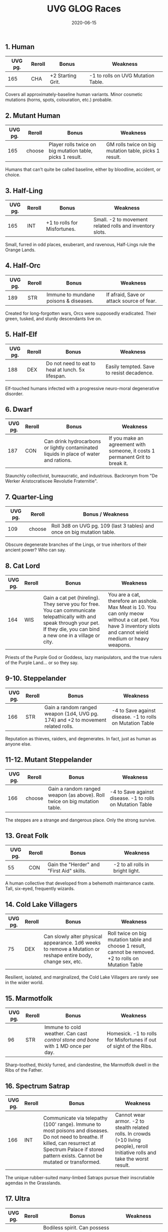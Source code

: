 #+TITLE: UVG GLOG Races
#+DATE: 2020-06-15
#+DRAFT: true

** 1. Human
| UVG pg. | Reroll | Bonus            | Weakness                          |
|---------+--------+------------------+-----------------------------------|
|     165 | CHA    | +2 Starting Grit. | -1 to rolls on UVG Mutation Table. |

Covers all approximately-baseline human variants. Minor cosmetic mutations (horns, spots, colouration, etc.) probable.

** 2. Mutant Human
| UVG pg. | Reroll | Bonus                                                     | Weakness                                              |
|---------+--------+-----------------------------------------------------------+-------------------------------------------------------|
|     165 | choose | Player rolls twice on big mutation table, picks 1 result. | GM rolls twice on big mutation table, picks 1 result. |

Humans that can’t quite be called baseline, either by bloodline, accident, or choice.

** 3. Half-Ling
| UVG pg. | Reroll | Bonus                        | Weakness                                                 |
|---------+--------+------------------------------+----------------------------------------------------------|
|     165 | INT    | +1 to rolls for Misfortunes. | Small. -2 to movement related rolls and inventory slots. |

Small, furred in odd places, exuberant, and ravenous, Half-Lings rule the Orange Lands.

** 4. Half-Orc
| UVG pg. | Reroll | Bonus                                | Weakness                                 |
|---------+--------+--------------------------------------+------------------------------------------|
|     189 | STR    | Immune to mundane poisons & diseases. | If afraid, Save or attack source of fear. |

Created for long-forgotten wars, Orcs were supposedly eradicated. Their green, tusked, and sturdy descendants live on.

** 5. Half-Elf
| UVG pg. | Reroll | Bonus                                             | Weakness                                  |
|---------+--------+---------------------------------------------------+-------------------------------------------|
|     188 | DEX    | Do not need to eat to heal at lunch. 5x lifespan. | Easily tempted. Save to resist decadence. |

Elf-touched humans infected with a progressive neuro-moral degenerative disorder.

** 6. Dwarf
| UVG pg. | Reroll | Bonus                                                                                 | Weakness                                                                      |
|---------+--------+---------------------------------------------------------------------------------------+-------------------------------------------------------------------------------|
|     187 | CON    | Can drink hydrocarbons or lightly contaminated liquids in place of water and rations. | If you make an agreement with someone, it costs 1 permanent Grit to break it. |

Staunchly collectivist, bureaucratic, and industrious. Backronym from "De Werker Aristocratiscee Revolutie Fraternitie".

** 7. Quarter-Ling
| UVG pg. | Reroll | Bonus /  Weakness                                                       |
|---------+--------+-------------------------------------------------------------------------|
|     109 | choose | Roll 3d8 on UVG pg. 109 (last 3 tables) and once on big mutation table. |

Obscure degenerate branches of the Lings, or true inheritors of their ancient power? Who can say.

** 8. Cat Lord
| UVG pg. | Reroll | Bonus                                                                                                                                                                             | Weakness                                                                                                                                                       |
|---------+--------+-----------------------------------------------------------------------------------------------------------------------------------------------------------------------------------+----------------------------------------------------------------------------------------------------------------------------------------------------------------|
|     164 | WIS    | Gain a cat pet (hireling). They serve you for free. You can communicate telepathically with and speak through your pet. If they die, you can bind a new one in a village or city. | You are a cat, therefore an asshole. Max Meat is 10. You can only meow without a cat pet. You have 3 inventory slots and cannot wield medium or heavy weapons. |

Priests of the Purple God or Goddess, lazy manipulators, and the true rulers of the Purple Land... or so they say.

** 9-10. Steppelander
| UVG pg. | Reroll | Bonus                                                                            | Weakness |
|---------+--------+----------------------------------------------------------------------------------+----------|
|     166 | STR    | Gain a random ranged weapon (1d4, UVG pg. 174) and +2 to movement related rolls. | -4 to Save against disease. -1 to rolls on Mutation Table |

Reputation as thieves, raiders, and degenerates. In fact, just as human as anyone else.

** 11-12. Mutant Steppelander
| UVG pg. | Reroll | Bonus                                                                     | Weakness                                                  |
|---------+--------+---------------------------------------------------------------------------+-----------------------------------------------------------|
|     166 | choose | Gain a random ranged weapon (as above). Roll twice on big mutation table. | -4 to Save against disease. -1 to rolls on Mutation Table |

The steppes are a strange and dangerous place. Only the strong survive.

** 13. Great Folk
| UVG pg. | Reroll | Bonus                                     | Weakness                         |
|---------+--------+-------------------------------------------+----------------------------------|
|      55 | CON    | Gain the "Herder" and "First Aid" skills. | -2 to all rolls in bright light. |

A human collective that developed from a behemoth maintenance caste. Tall, six-eyed, frequently wizards.

** 14. Cold Lake Villagers
| UVG pg. | Reroll | Bonus                                                                                                         | Weakness                                                                                               |
|---------+--------+---------------------------------------------------------------------------------------------------------------+--------------------------------------------------------------------------------------------------------|
|      75 | DEX    | Can slowly alter physical appearance. 1d6 weeks to remove a Mutation or reshape entire body, change sex, etc. | Roll twice on big mutation table and choose 1 result, cannot be removed. +2 to rolls on Mutation Table |

Resilient, isolated, and marginalized, the Cold Lake Villagers are rarely see in the wider world.

** 15. Marmotfolk
| UVG pg. | Reroll | Bonus                                                                             | Weakness                                                           |
|---------+--------+-----------------------------------------------------------------------------------+--------------------------------------------------------------------|
|      96 | STR    | Immune to cold weather. Can cast /control stone and bone/ with 1 MD once per day. | Homesick. -1 to rolls for Misfortunes if out of sight of the Ribs. |

Sharp-toothed, thickly furred, and clandestine, the Marmotfolk dwell in the Ribs of the Father.

** 16. Spectrum Satrap
| UVG pg. | Reroll | Bonus                                                                                                                                                                                                        | Weakness                                                                                                                          |
|---------+--------+--------------------------------------------------------------------------------------------------------------------------------------------------------------------------------------------------------------+-----------------------------------------------------------------------------------------------------------------------------------|
|     166 | INT    | Communicate via telepathy (100' range). Immune to most poisons and diseases. Do not need to breathe. If killed, can resurrect at Spectrum Palace if stored pattern exists. Cannot be mutated or transformed. | Cannot wear armor. -2 to stealth related rolls. In crowds (>10 living people), reroll Initiative rolls and take the worst result. |

The unique rubber-suited many-limbed Satraps pursue their inscrutiable agendas in the Grasslands.

** 17. Ultra
| UVG pg. | Reroll | Bonus                                                                                                                                                                                                                                                              | Weakness                                                                                                                       |
|---------+--------+--------------------------------------------------------------------------------------------------------------------------------------------------------------------------------------------------------------------------------------------------------------------+--------------------------------------------------------------------------------------------------------------------------------|
|     167 | CHA    | Bodiless spirit. Can possess a weak-minded body. Only generate mental stats. Use your hosts physical stats. Process takes 1d6 hours, requires unconscious target. While out of body, move at walking pace, but cannot interact with the world in a meaningful way. | Almost universally feared. When in brand-new body, -4 to all rolls for 1 week. While out of a body, take 2x damage from magic. |

Ultras are bodiless ghosts. Some crave power. Some are insane. Some are helpful.

** 18. Machine Human
| UVG pg. | Reroll | Bonus                                                                                                    | Weakness                                                        |
|---------+--------+----------------------------------------------------------------------------------------------------------+-----------------------------------------------------------------|
|     189 | WIS    | Immune to most poisons and diseases. Do not need to breathe. Cannot be mutated or transformed. +2 Armor. | Do not heal normally, heal 2 Grit per day instead. Cannot swim. |

A human personality and soul in an artificial golem body. Rare, expensive, and coveted.

** 19. Porcelain Prince
*UVG pg. 165*

Roll 1d4 for race, then see the Polybody class.

** 20. Vome
*UVG pg. 167*

Cannot be chosen at character creation. See the Vome class. Roll again.
